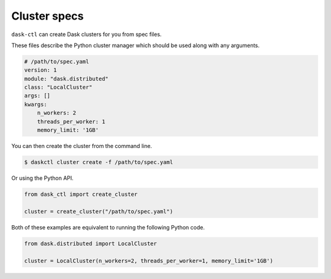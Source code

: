 Cluster specs
=============

``dask-ctl`` can create Dask clusters for you from spec files.

These files describe the Python cluster manager which should be used along with any arguments.

.. code-block:: yaml

    # /path/to/spec.yaml
    version: 1
    module: "dask.distributed"
    class: "LocalCluster"
    args: []
    kwargs:
        n_workers: 2
        threads_per_worker: 1
        memory_limit: '1GB'

You can then create the cluster from the command line.

.. code-block:: bash

    $ daskctl cluster create -f /path/to/spec.yaml

Or using the Python API.

.. code-block:: python

    from dask_ctl import create_cluster

    cluster = create_cluster("/path/to/spec.yaml")

Both of these examples are equivalent to running the following Python code.

.. code-block:: python

    from dask.distributed import LocalCluster

    cluster = LocalCluster(n_workers=2, threads_per_worker=1, memory_limit='1GB')